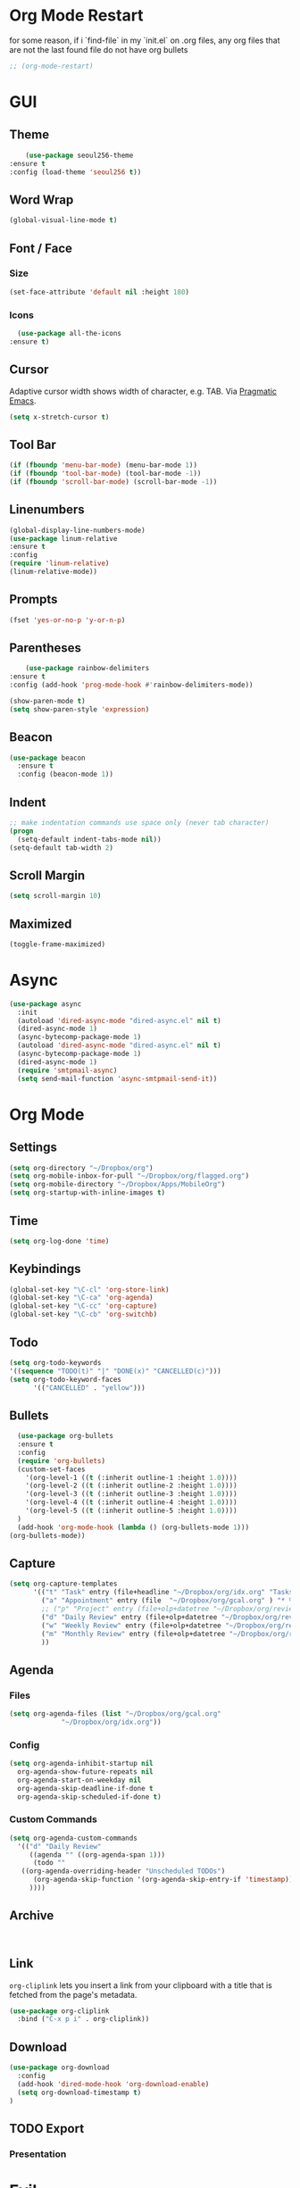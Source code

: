 * Org Mode Restart
for some reason, if i `find-file` in my `init.el` on .org files, any org files that are not the last found file do not have org bullets
#+BEGIN_SRC emacs-lisp
;; (org-mode-restart)
#+END_SRC
* GUI
** Theme
   #+BEGIN_SRC emacs-lisp
     (use-package seoul256-theme
 :ensure t
 :config (load-theme 'seoul256 t))
   #+END_SRC
** Word Wrap
#+BEGIN_SRC emacs-lisp
(global-visual-line-mode t)
#+END_SRC
** Font / Face
*** Size
#+BEGIN_SRC emacs-lisp
(set-face-attribute 'default nil :height 180)
#+END_SRC
*** Icons
    #+BEGIN_SRC emacs-lisp
      (use-package all-the-icons
	:ensure t)
    #+END_SRC
** Cursor
   Adaptive cursor width shows width of character, e.g. TAB. Via [[http://pragmaticemacs.com/emacs/adaptive-cursor-width/][Pragmatic Emacs]].
   #+BEGIN_SRC emacs-lisp
 (setq x-stretch-cursor t)
   #+END_SRC
** Tool Bar
   #+BEGIN_SRC emacs-lisp
   (if (fboundp 'menu-bar-mode) (menu-bar-mode 1))
   (if (fboundp 'tool-bar-mode) (tool-bar-mode -1))
   (if (fboundp 'scroll-bar-mode) (scroll-bar-mode -1))
   #+END_SRC
** Linenumbers
    #+BEGIN_SRC emacs-lisp
(global-display-line-numbers-mode)
(use-package linum-relative
:ensure t
:config
(require 'linum-relative)
(linum-relative-mode))
    #+END_SRC
** Prompts
 #+BEGIN_SRC emacs-lisp
   (fset 'yes-or-no-p 'y-or-n-p)
 #+END_SRC
** Parentheses
   #+BEGIN_SRC emacs-lisp
     (use-package rainbow-delimiters
 :ensure t
 :config (add-hook 'prog-mode-hook #'rainbow-delimiters-mode))
   #+END_SRC
#+BEGIN_SRC emacs-lisp
  (show-paren-mode t)
  (setq show-paren-style 'expression)

#+END_SRC
** Beacon
#+BEGIN_SRC emacs-lisp
  (use-package beacon
    :ensure t
    :config (beacon-mode 1))

#+END_SRC
** Indent
#+BEGIN_SRC emacs-lisp
  ;; make indentation commands use space only (never tab character)
  (progn
    (setq-default indent-tabs-mode nil))
  (setq-default tab-width 2)
#+END_SRC

** Scroll Margin
   #+BEGIN_SRC emacs-lisp
     (setq scroll-margin 10)
   #+END_SRC
** Maximized
   #+BEGIN_SRC emacs-lisp
   (toggle-frame-maximized)
   #+END_SRC
* Async
 #+BEGIN_SRC emacs-lisp
   (use-package async
     :init
     (autoload 'dired-async-mode "dired-async.el" nil t)
     (dired-async-mode 1)
     (async-bytecomp-package-mode 1)
     (autoload 'dired-async-mode "dired-async.el" nil t)
     (async-bytecomp-package-mode 1)
     (dired-async-mode 1)
     (require 'smtpmail-async)
     (setq send-mail-function 'async-smtpmail-send-it))
 #+END_SRC
* Org Mode
** Settings
#+BEGIN_SRC emacs-lisp
(setq org-directory "~/Dropbox/org")
(setq org-mobile-inbox-for-pull "~/Dropbox/org/flagged.org")
(setq org-mobile-directory "~/Dropbox/Apps/MobileOrg")
(setq org-startup-with-inline-images t)
#+END_SRC
** Time
#+BEGIN_SRC emacs-lisp
(setq org-log-done 'time)
#+END_SRC
** Keybindings
#+BEGIN_SRC emacs-lisp
(global-set-key "\C-cl" 'org-store-link)
(global-set-key "\C-ca" 'org-agenda)
(global-set-key "\C-cc" 'org-capture)
(global-set-key "\C-cb" 'org-switchb)
#+END_SRC
** Todo
#+BEGIN_SRC emacs-lisp
  (setq org-todo-keywords
  '((sequence "TODO(t)" "|" "DONE(x)" "CANCELLED(c)")))
  (setq org-todo-keyword-faces
        '(("CANCELLED" . "yellow")))
#+END_SRC
** Bullets
#+BEGIN_SRC emacs-lisp
    (use-package org-bullets
    :ensure t
    :config
    (require 'org-bullets)
    (custom-set-faces
      '(org-level-1 ((t (:inherit outline-1 :height 1.0))))
      '(org-level-2 ((t (:inherit outline-2 :height 1.0))))
      '(org-level-3 ((t (:inherit outline-3 :height 1.0))))
      '(org-level-4 ((t (:inherit outline-4 :height 1.0))))
      '(org-level-5 ((t (:inherit outline-5 :height 1.0))))
    )
    (add-hook 'org-mode-hook (lambda () (org-bullets-mode 1)))
  (org-bullets-mode))
#+END_SRC

** Capture
#+BEGIN_SRC emacs-lisp
  (setq org-capture-templates
        '(("t" "Task" entry (file+headline "~/Dropbox/org/idx.org" "Tasks") "* TODO %i%?\n")
          ("a" "Appointment" entry (file  "~/Dropbox/org/gcal.org" ) "* %?\n\n%^T\n\n:PROPERTIES:\n\n:END:\n\n")
          ;; ("p" "Project" entry (file+olp+datetree "~/Dropbox/org/review.org" "Monthly") (file "~/Dropbox/org/templates/Monthly.org"))
          ("d" "Daily Review" entry (file+olp+datetree "~/Dropbox/org/review.org" "Daily") (file "~/Dropbox/org/templates/daily.org"))
          ("w" "Weekly Review" entry (file+olp+datetree "~/Dropbox/org/review.org" "Weekly") (file "~/Dropbox/org/templates/Weekly.org"))
          ("m" "Monthly Review" entry (file+olp+datetree "~/Dropbox/org/review.org" "Monthly") (file "~/Dropbox/org/templates/Monthly.org"))
          ))
#+END_SRC
** Agenda
*** Files
    #+BEGIN_SRC emacs-lisp
      (setq org-agenda-files (list "~/Dropbox/org/gcal.org"
				   "~/Dropbox/org/idx.org"))
    #+END_SRC
*** Config
#+BEGIN_SRC emacs-lisp
  (setq org-agenda-inhibit-startup nil
	org-agenda-show-future-repeats nil
	org-agenda-start-on-weekday nil
	org-agenda-skip-deadline-if-done t
	org-agenda-skip-scheduled-if-done t)
#+END_SRC
*** Custom Commands
#+BEGIN_SRC emacs-lisp
  (setq org-agenda-custom-commands
	'(("d" "Daily Review"
	   ((agenda "" ((org-agenda-span 1)))
	    (todo ""
	 ((org-agenda-overriding-header "Unscheduled TODOs")
		(org-agenda-skip-function '(org-agenda-skip-entry-if 'timestamp))))
	   ))))
#+END_SRC
** Archive
   #+BEGIN_SRC emacs-lisp


   #+END_SRC
** Link
  =org-cliplink= lets you insert a link from your clipboard with a title that is fetched from the page's metadata.

  #+BEGIN_SRC emacs-lisp
    (use-package org-cliplink
      :bind ("C-x p i" . org-cliplink))
  #+END_SRC
** Download
#+BEGIN_SRC emacs-lisp
  (use-package org-download
    :config
    (add-hook 'dired-mode-hook 'org-download-enable)
    (setq org-download-timestamp t)
  )

#+END_SRC
** TODO Export
*** Presentation
* Evil
  #+BEGIN_SRC emacs-lisp
       (use-package powerline
         :ensure t
         :config
         (require 'powerline)
         (powerline-default-theme))
       ;; (use-package powerline-evil
       ;;   :ensure t
       ;;   :config (require 'powerline-evil)))
  #+END_SRC
** Evil Collection
   #+BEGIN_SRC emacs-lisp
     ;;   (use-package evil-collection
     ;; :after evil
     ;; :ensure t
     ;; :config
     ;; (evil-collection-init))
   #+END_SRC
** Evil Powerline
   #+BEGIN_SRC emacs-lisp
   #+END_SRC
** Keymaps
=C-u= is bound to a scroll up command in Vim, in Emacs however it's
used for the prefix argument.  This feels pretty weird to me after
having bothered learning =C-u= as command for killing a whole line in
everything using the readline library.  I consider =M-u= as a good
replacement considering it's bound to the rather useless ~upcase-word~
command by default which I most definitely will not miss.

#+BEGIN_SRC emacs-lisp
(define-key global-map (kbd "C-u") 'kill-whole-line)
(define-key global-map (kbd "M-u") 'universal-argument)
(define-key universal-argument-map (kbd "C-u") nil)
(define-key universal-argument-map (kbd "M-u") 'universal-argument-more)
(with-eval-after-load 'evil-maps
  (define-key evil-motion-state-map (kbd "C-u") 'evil-scroll-up))
#+END_SRC
#+BEGIN_SRC emacs-lisp
(with-eval-after-load 'evil-maps
  (define-key evil-normal-state-map (kbd "-") 'evil-numbers/dec-at-pt)
  (define-key evil-normal-state-map (kbd "+") 'evil-numbers/inc-at-pt))
#+END_SRC
** Commentary
   #+BEGIN_SRC emacs-lisp
     (use-package evil-commentary
 :ensure t
 :config (evil-commentary-mode))
   #+END_SRC
** Matchit
   #+BEGIN_SRC emacs-lisp
     (use-package evil-matchit
 :ensure t
 :config
 (require 'evil-matchit)
 (global-evil-matchit-mode 1)
 )
   #+END_SRC
** Magit
   #+BEGIN_SRC emacs-lisp
     (use-package magit
       :bind ("C-c g" . magit-status))
     ;; (use-package evil-magit)
   #+END_SRC
** Numbers
   #+BEGIN_SRC emacs-lisp
     (use-package evil-numbers
 :ensure t
 :config
 (define-key evil-normal-state-map (kbd "-") 'evil-numbers/dec-at-pt)
 (define-key evil-normal-state-map (kbd "+") 'evil-numbers/inc-at-pt))
   #+END_SRC
** Surround
#+BEGIN_SRC emacs-lisp
(use-package evil-surround
  :ensure t
  :config
  (global-evil-surround-mode 1))
#+END_SRC
** Visualstar
#+BEGIN_SRC emacs-lisp
(use-package evil-visualstar
  :ensure t
  :config
  (global-evil-visualstar-mode))
#+END_SRC
** Evil Org Mode
   - https://github.com/Somelauw/evil-org-mode/blob/master/doc/keythemes.org
   #+BEGIN_SRC emacs-lisp
     ;;     (use-package evil-org
     ;;       :ensure t
     ;;       :after org
     ;;       :config
     ;;       (add-hook 'org-mode-hook 'evil-org-mode)
     ;;       (add-hook 'evil-org-mode-hook
     ;;                 (lambda ()
     ;;                   (evil-org-set-key-theme)))
     ;;       (require 'evil-org-agenda)
     ;;       (evil-org-agenda-set-keys)
     ;; (evil-org-set-key-theme '(textobjects insert navigation additional shift todo heading)))
   #+END_SRC
* Completion
** Company
   #+BEGIN_SRC emacs-lisp
     (use-package company
 :ensure t
 :bind (:map company-active-map
		   ("C-n" . company-select-next)
		   ("C-p" . company-select-previous)
		   ("C-d" . company-show-doc-buffer)
		   ("<tab>" . company-complete))

 :init
 (global-company-mode t)
 :config
 (add-hook 'after-init-hook 'global-company-mode)
 (setq company-idle-delay 0)
 (setq company-minimum-prefix-length 2)
 (setq company-show-numbers t
	     company-tooltip-align-annotations t)
 )
   #+END_SRC
*** TODO auto show docs
** Swiper / Counsel / Ivy
*** Counsel
   #+BEGIN_SRC emacs-lisp
     (use-package counsel
 :ensure t
 :config
 (counsel-mode t)
 (global-set-key (kbd "C-c C-r") 'ivy-resume))
     ;; (use-package counsel
     ;; :ensure t
     ;;     :bind (("C-x C-f" . counsel-find-file)
     ;; 	   ("M-x" . counsel-M-x)
     ;; 	   ("C-h f" . counsel-describe-function)
     ;; 	   ("C-h v" . counsel-describe-variable)
     ;; 	   ("M-i" . counsel-imenu)
     ;; 	   ("C-c i" . counsel-unicode-char)
     ;; 	   :map read-expression-map
     ;; 	   ("C-r" . counsel-expression-history)))
 #+END_SRC

*** Swiper
    #+BEGIN_SRC emacs-lisp
     
   (use-package swiper
     :bind (("C-s" . swiper)
	    ("C-r" . swiper)
	    ("C-c C-r" . ivy-resume)
	    :map ivy-minibuffer-map
	    ("C-SPC" . ivy-restrict-to-matches))
     :init
     (ivy-mode 1)
     :config )
    #+END_SRC
** IDO
   #+BEGIN_SRC emacs-lisp
     ;; (require 'ido)
     ;; (ido-mode t)
     ;; (setq ido-enable-flex-matching t
     ;;       ido-everywhere t)
   #+END_SRC
* Which Key
   Brings up some help
   #+BEGIN_SRC emacs-lisp
   (use-package which-key
	 :ensure t 
	 :config
	 (which-key-mode))
   #+END_SRC
* Try
#+BEGIN_SRC emacs-lisp
  (use-package try)
#+END_SRC
* Path
  #+BEGIN_SRC emacs-lisp
    (use-package exec-path-from-shell
      :config (when (memq window-system '(mac ns x))
      (exec-path-from-shell-initialize)))
  #+END_SRC
* Javascript
** js2-mode
   Mainly used for syntax parsing, a dependency for other packages
   #+BEGIN_SRC emacs-lisp
     (use-package js2-mode
 :ensure t
 :config
 (add-to-list 'auto-mode-alist '("\\.js\\'" . js2-mode))
 (add-to-list 'interpreter-mode-alist '("node" . js2-mode))
 ;; (add-to-list 'auto-mode-alist '("\\.jsx?\\'" . js2-jsx-mode)) ; jsx support
 )
   #+END_SRC
** js2-refactor
   https://github.com/magnars/js2-refactor.el
   #+BEGIN_SRC emacs-lisp
     (use-package js2-refactor
 :ensure t
 :config
 (add-hook 'js2-mode-hook #'js2-refactor-mode)
 (setq js2-skip-preprocessor-directives t)
 (js2r-add-keybindings-with-prefix "C-c C-j")
 )
   #+END_SRC
** Tern
 #   #+BEGIN_SRC emacs-lisp
 #     (use-package tern
 # :ensure t)

 #     (use-package company-tern
 # :ensure t
 # :config
 # (add-to-list 'company-backends 'company-tern)
 # (add-hook 'js2-mode-hook (lambda ()
 #  			(tern-mode)
 #  			(company-mode))))
 #   #+END_SRC


** Indium
   #+BEGIN_SRC emacs-lisp
     (use-package tern
 :ensure t
 :config
 (autoload 'tern-mode "tern.el" nil t)
 (add-hook 'js-mode-hook (lambda () (tern-mode t))))
   #+END_SRC
* YAML
  #+BEGIN_SRC emacs-lisp
      (use-package yaml-mode
    :config
       (add-to-list 'auto-mode-alist '("\\.yaml\\'" . yaml-mode)))

    ;; Unlike python-mode, this mode follows the Emacs convention of not
    ;; binding the ENTER key to `newline-and-indent'.  To get this
    ;; behavior, add the key definition to `yaml-mode-hook':

    ;;    (add-hook 'yaml-mode-hook
    ;;     '(lambda ()
    ;;        (define-key yaml-mode-map "\C-m" 'newline-and-indent)))
  #+END_SRC
#+BEGIN_SRC emacs-lisp
  (use-package highlight-indentation
    :config
    (set-face-background 'highlight-indentation-face "#e3e3d3")
  (set-face-background 'highlight-indentation-current-column-face "#c3b3b3"))
#+END_SRC
#+BEGIN_SRC emacs-lisp
(defun aj-toggle-fold ()
  "Toggle fold all lines larger than indentation on current line"
  (interactive)
  (let ((col 1))
    (save-excursion
      (back-to-indentation)
      (setq col (+ 1 (current-column)))
      (set-selective-display
       (if selective-display nil (or col 1))))))
(global-set-key [(M C i)] 'aj-toggle-fold)
#+END_SRC

* Expand Region
  #+BEGIN_SRC emacs-lisp
    (use-package expand-region
      :ensure t
      :config (global-set-key (kbd "C-=") 'er/expand-region))
  #+END_SRC
* Neotree
   #+BEGIN_SRC emacs-lisp
     (use-package neotree
       :ensure t
       :config (global-set-key [f8] 'neotree-toggle)
    (setq neo-smart-open t)
    (setq neo-theme (if (display-graphic-p) 'icons 'arrow 'ascii 'nerd))
    (evil-define-key 'normal neotree-mode-map (kbd "TAB") 'neotree-enter)
    (evil-define-key 'normal neotree-mode-map (kbd "SPC") 'neotree-quick-look)
    (evil-define-key 'normal neotree-mode-map (kbd "q") 'neotree-hide)
    (evil-define-key 'normal neotree-mode-map (kbd "RET") 'neotree-enter)
    (evil-define-key 'normal neotree-mode-map (kbd "r") 'neotree-refresh)
    (evil-define-key 'normal neotree-mode-map (kbd "A") 'neotree-stretch-toggle)
    (evil-define-key 'normal neotree-mode-map (kbd "H") 'neotree-hidden-file-toggle)
)

   #+END_SRC
* Backups
  [[https://ogbe.net/emacsconfig.html][This tweak saves autosave files in one location, rather than in the same directory as the file that is being edited.]]

  #+BEGIN_SRC emacs-lisp
    (defvar backup-dir (expand-file-name "~/.emacs.d/backup/"))
    (defvar autosave-dir (expand-file-name "~/.emacs.d/autosave/"))
    (setq backup-directory-alist (list (cons ".*" backup-dir))
	  auto-save-list-file-prefix autosave-dir
	  auto-save-file-name-transforms `((".*" ,autosave-dir t))
	  tramp-backup-directory-alist backup-directory-alist
	  tramp-auto-save-directory autosave-dir)
  #+END_SRC
  #+BEGIN_SRC emacs-lisp
  (global-undo-tree-mode)
(setq undo-tree-auto-save-history t)
(setq undo-tree-history-directory-alist '(("." . "~/.emacs.d/undo")))
(undo-tree-load-history-hook)
  #+END_SRC

  #+RESULTS:

* Smartparens
  #+BEGIN_SRC emacs-lisp
    (use-package smartparens
      :ensure t
      :config (require 'smartparens-config)
      (add-hook 'js-mode-hook #'smartparens-mode))

  #+END_SRC
* Autopair
  #+BEGIN_SRC emacs-lisp
    (use-package autopair
      :ensure t
      :config (autopair-global-mode))
  #+END_SRC
* YASnippets
  #+BEGIN_SRC emacs-lisp
    (use-package yasnippet
      :ensure t
      :config (yas-global-mode 1))
  #+END_SRC
  #+BEGIN_SRC emacs-lisp
    (use-package yasnippet-snippets
      :ensure t
      :config )
  #+END_SRC
* Discover
** Discover.el
#+BEGIN_SRC emacs-lisp
    (use-package discover
      :ensure t
      :config )
#+END_SRC

** Discover Major
#+BEGIN_SRC emacs-lisp
  (use-package discover-my-major
    :ensure t
    :config
    (global-set-key (kbd "C-h C-m") 'discover-my-major)
    (global-set-key (kbd "C-h M-m") 'discover-my-mode))
#+END_SRC
* Window
  #+BEGIN_SRC emacs-lisp
  #+END_SRC
* Server
#+BEGIN_SRC emacs-lisp
;;(server-start)
#+END_SRC
* DevOps
** Docker
   #+BEGIN_SRC emacs-lisp
   (use-package docker
   :ensure t
   :bind ("C-c d" . docker))
   #+END_SRC
** Kubernetes
   #+BEGIN_SRC emacs-lisp
       (use-package kubernetes
       :bind ("C-c k" . kubernetes-overview)
     :commands (kubernetes-overview))

   #+END_SRC

     ;; If you want to pull in the Evil compatibility package.
     ;; (use-package kubernetes-evil
     ;;   :after kubernetes)

   #+RESULTS:

** Terraform
   #+BEGIN_SRC emacs-lisp
   (use-package terraform-mode
   :ensure t
   :config )
   #+END_SRC
